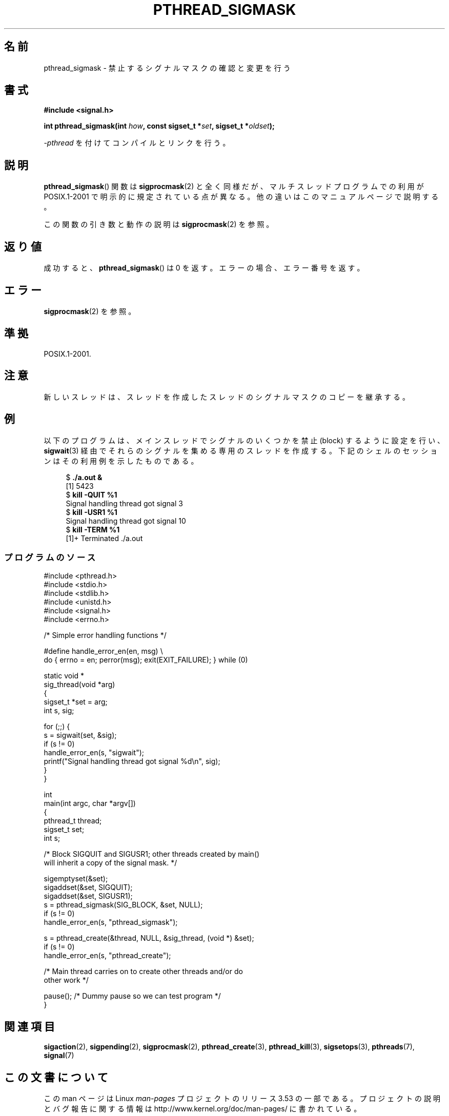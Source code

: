 .\" Copyright (c) 2009 Linux Foundation, written by Michael Kerrisk
.\"     <mtk.manpages@gmail.com>
.\"
.\" %%%LICENSE_START(VERBATIM)
.\" Permission is granted to make and distribute verbatim copies of this
.\" manual provided the copyright notice and this permission notice are
.\" preserved on all copies.
.\"
.\" Permission is granted to copy and distribute modified versions of this
.\" manual under the conditions for verbatim copying, provided that the
.\" entire resulting derived work is distributed under the terms of a
.\" permission notice identical to this one.
.\"
.\" Since the Linux kernel and libraries are constantly changing, this
.\" manual page may be incorrect or out-of-date.  The author(s) assume no
.\" responsibility for errors or omissions, or for damages resulting from
.\" the use of the information contained herein.  The author(s) may not
.\" have taken the same level of care in the production of this manual,
.\" which is licensed free of charge, as they might when working
.\" professionally.
.\"
.\" Formatted or processed versions of this manual, if unaccompanied by
.\" the source, must acknowledge the copyright and authors of this work.
.\" %%%LICENSE_END
.\"
.\"*******************************************************************
.\"
.\" This file was generated with po4a. Translate the source file.
.\"
.\"*******************************************************************
.TH PTHREAD_SIGMASK 3 2012\-08\-03 Linux "Linux Programmer's Manual"
.SH 名前
pthread_sigmask \- 禁止するシグナルマスクの確認と変更を行う
.SH 書式
.nf
\fB#include <signal.h>\fP

\fBint pthread_sigmask(int \fP\fIhow\fP\fB, const sigset_t *\fP\fIset\fP\fB, sigset_t *\fP\fIoldset\fP\fB);\fP
.fi
.sp
\fI\-pthread\fP を付けてコンパイルとリンクを行う。
.SH 説明
\fBpthread_sigmask\fP() 関数は \fBsigprocmask\fP(2) と全く同様だが、
マルチスレッドプログラムでの利用が POSIX.1\-2001 で明示的に規定されて
いる点が異なる。他の違いはこのマニュアルページで説明する。

この関数の引き数と動作の説明は \fBsigprocmask\fP(2) を参照。
.SH 返り値
成功すると、 \fBpthread_sigmask\fP() は 0 を返す。
エラーの場合、エラー番号を返す。
.SH エラー
\fBsigprocmask\fP(2) を参照。
.SH 準拠
POSIX.1\-2001.
.SH 注意
新しいスレッドは、スレッドを作成したスレッドのシグナルマスクのコピーを
継承する。
.SH 例
以下のプログラムは、メインスレッドでシグナルのいくつかを禁止 (block)
するように設定を行い、 \fBsigwait\fP(3) 経由でそれらのシグナルを集める
専用のスレッドを作成する。
下記のシェルのセッションはその利用例を示したものである。

.in +4n
.nf
$\fB ./a.out &\fP
[1] 5423
$\fB kill \-QUIT %1\fP
Signal handling thread got signal 3
$\fB kill \-USR1 %1\fP
Signal handling thread got signal 10
$\fB kill \-TERM %1\fP
[1]+  Terminated              ./a.out
.fi
.in
.SS プログラムのソース
\&
.nf
#include <pthread.h>
#include <stdio.h>
#include <stdlib.h>
#include <unistd.h>
#include <signal.h>
#include <errno.h>

/* Simple error handling functions */

#define handle_error_en(en, msg) \e
        do { errno = en; perror(msg); exit(EXIT_FAILURE); } while (0)

static void *
sig_thread(void *arg)
{
    sigset_t *set = arg;
    int s, sig;

    for (;;) {
        s = sigwait(set, &sig);
        if (s != 0)
            handle_error_en(s, "sigwait");
        printf("Signal handling thread got signal %d\en", sig);
    }
}

int
main(int argc, char *argv[])
{
    pthread_t thread;
    sigset_t set;
    int s;

    /* Block SIGQUIT and SIGUSR1; other threads created by main()
       will inherit a copy of the signal mask. */

    sigemptyset(&set);
    sigaddset(&set, SIGQUIT);
    sigaddset(&set, SIGUSR1);
    s = pthread_sigmask(SIG_BLOCK, &set, NULL);
    if (s != 0)
        handle_error_en(s, "pthread_sigmask");

    s = pthread_create(&thread, NULL, &sig_thread, (void *) &set);
    if (s != 0)
        handle_error_en(s, "pthread_create");

    /* Main thread carries on to create other threads and/or do
       other work */

    pause();            /* Dummy pause so we can test program */
}
.fi
.SH 関連項目
\fBsigaction\fP(2), \fBsigpending\fP(2), \fBsigprocmask\fP(2), \fBpthread_create\fP(3),
\fBpthread_kill\fP(3), \fBsigsetops\fP(3), \fBpthreads\fP(7), \fBsignal\fP(7)
.SH この文書について
この man ページは Linux \fIman\-pages\fP プロジェクトのリリース 3.53 の一部
である。プロジェクトの説明とバグ報告に関する情報は
http://www.kernel.org/doc/man\-pages/ に書かれている。
